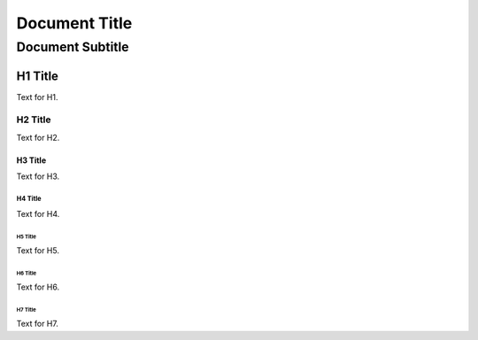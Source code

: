 
==============
Document Title
==============

-----------------
Document Subtitle
-----------------


H1 Title
========

Text for H1.


H2 Title
--------

Text for H2.


H3 Title
........

Text for H3.


H4 Title
________

Text for H4.


H5 Title
********

Text for H5.


H6 Title
::::::::

Text for H6.


H7 Title
++++++++

Text for H7.

